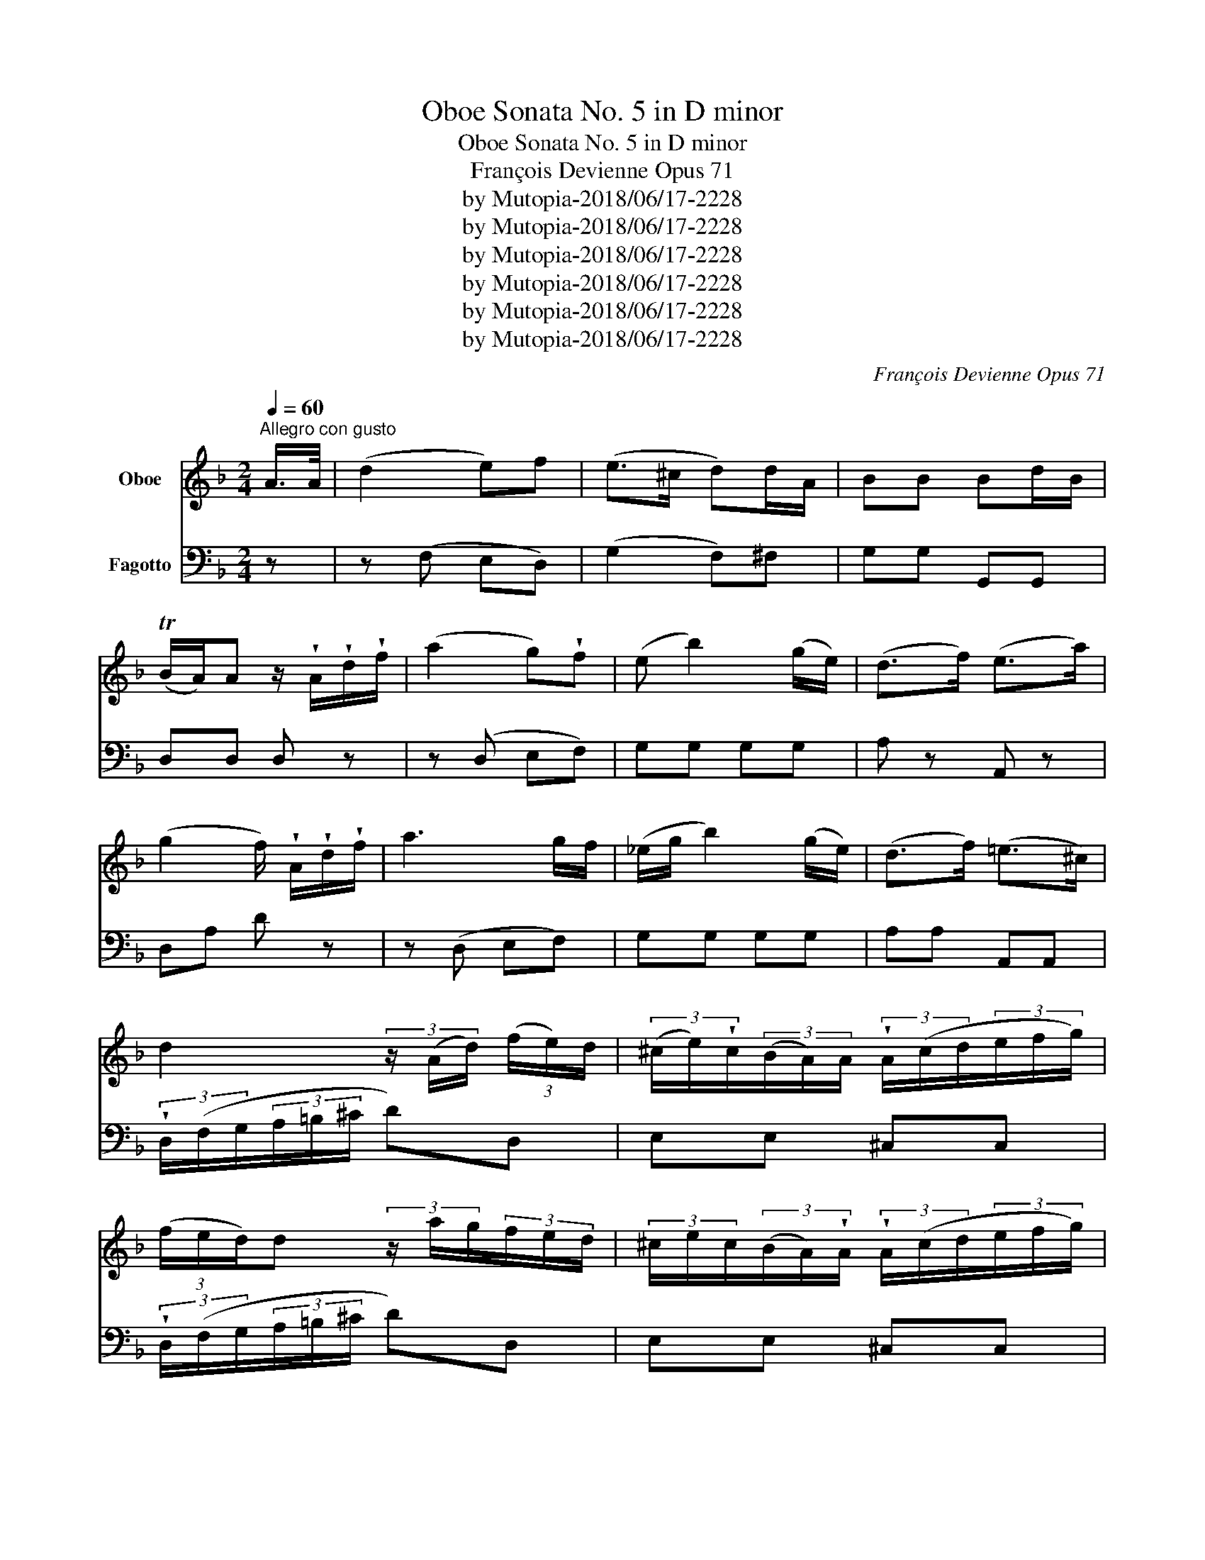 X:1
T:Oboe Sonata No. 5 in D minor
T:Oboe Sonata No. 5 in D minor
T:François Devienne Opus 71
T:by Mutopia-2018/06/17-2228
T:by Mutopia-2018/06/17-2228
T:by Mutopia-2018/06/17-2228
T:by Mutopia-2018/06/17-2228
T:by Mutopia-2018/06/17-2228
T:by Mutopia-2018/06/17-2228
C:François Devienne Opus 71
Z:by Mutopia-2018/06/17-2228
%%score 1 2
L:1/8
Q:1/4=60
M:2/4
K:F
V:1 treble nm="Oboe"
V:2 bass nm="Fagotto"
V:1
"^Allegro con gusto" A/>A/ | (d2 e)f | (e>^c d)d/A/ | BB Bd/B/ | %4
 (TB/A/)A z/ !wedge!A/!wedge!d/!wedge!f/ | (a2 g)!wedge!f | (e b2) (g/e/) | (d>f) (e>a) | %8
 (g2 f/) !wedge!A/!wedge!d/!wedge!f/ | a3 g/f/ | (_e/g/ b2) (g/e/) | (d>f) (!courtesy!=e>^c) | %12
 d2 (3z/ (A/d/) (3(f/e/)d/ | (3(^c/e/)!wedge!c/(3(B/A/)A/ (3!wedge!A/(c/d/(3e/f/g/) | %14
 (3(f/e/d/)d (3z/ a/g/(3f/e/d/ | (3^c/e/c/(3(B/A/)!wedge!A/ (3!wedge!A/(c/d/(3e/f/g/) | %16
 (3f/e/d/{/e}(3d/^c/d/ (3!wedge!A/(c/d/(3e/f/g/) | %17
 (3(f/e/)!wedge!d/(3(a/g/)!wedge!f/ (3(b/a/)!wedge!g/(3(f/e/)!wedge!d/ | ^ca A z | %19
 f2- f/(a/g/)!wedge!e/ | f2- f/(a/c'/)(e/ | f/)!wedge!a/(=B/c/) !wedge!f/(^G/A/)d/ | %22
 (!courtesy!_cTB) A z | g2- g/(b/a/)^f/ | g2- g/(b/g/)!wedge!!courtesy!=f/ | %25
 (^d/e/)g/.e/ (=B/c/).=d/._B/ | ^G2 A z | c'2 e2 | (!turn!f>a) ca/a/ | a2 ^c2 | (!turn!d>f) Af/f/ | %31
 f2 T_e2{de} |"_cresc." (d>^f) (g>=f) | (e>^g) (a>=g) | f/faba/ | a/g=bc'_b/ | %36
 a(3(c'/=b/_b/) (3a/g/f/(3e/d/c/ | (3B/A/G/(3F/E/G/ (3c/e/f/(3g/a/b/ | %38
 a(3c'/=b/_b/ (3a/g/f/(3e/d/c/ | (3B/A/G/(3F/E/G/ (3c/e/f/(3g/a/b/ | %40
 a(3c'/(^g/a/) (3a/(e/f/)(3f/(^c/d/) | (3d/(A/B/)(3B/(^F/G/) (3(G/A/)B/(3(!courtesy!=B/c/)d/ | %42
 c2 Tg2{fg} | f2 z c/>c/ | (f2 g)!wedge!_a | g3 (b/g/) | (f/e/)(_d/c/) (Tc=d/)!wedge!e/ | %47
 (f>_a) c(f/a/) | g2 (_a/g/f/g/) | (_a>g) (f/_e/)(_d/c/) | B/_df_eG/ | _A2 z c/c/ | c f2 _e | %53
 (_e/_d/) d2 g/g/ | (g!>(! _a2) (g/f/)!>)! | (f2 e)(g/_a/) | (b>g) (f/e/)(g/b/) | _a a2 Tg | %58
{g} (f/e/f/g/ _a/=a/b/=b/ | c')!wedge!c z2 | %60
 (^c/4d/4e/4d/4c/4d/4e/4d/4) .d/4(g/4b/4a/4g/4f/4e/4d/4) | %61
 (=B/4!courtesy!=c/4d/4c/4B/4c/4d/4c/4) .c/4.f/4.a/4.g/4.f/4.e/4.d/4.c/4 | %62
 (c/4!courtesy!_B/4).B/4.B/4(A/4B/4).B/4.B/4 (.B/4e/4g/4f/4e/4d/4c/4B/4) | %63
 (A/4F/4).c/4.c/4(c/4A/4).f/4.f/4 (f/4c/4).a/4.a/4.a/4.f/4.c'/4.c'/4 | %64
 (b/4a/4g/4a/4)(g/4f/4e/4f/4) (e/4f/4g/4f/4e/4d/4c/4B/4) | %65
 (A/4F/4).c/4.c/4(c/4A/4).f/4.f/4 (f/4c/4).a/4.a/4(a/4f/4).c'/4.c'/4 | %66
 (b/4a/4g/4a/4)(g/4f/4e/4f/4) (e/4f/4g/4f/4e/4d/4c/4B/4) | A!sfz! _e2 (d/^c/) | d!sfz! (b2 a) | %69
 g c'2 (=b/_b/) |{/b} (a/4g/4a/4b/4c'/4b/4a/4g/4 a/4g/4f/4e/4f/4e/4d/4^c/4) | %71
{/e} (d/4^c/4d/4e/4f/4e/4d/4c/4 d/4=c/4B/4A/4G/4F/4E/4D/4 | C2) Tg2 | f z!sfz! ^f2 | %74
 g/{/a}(g/4^f/4g/)!wedge!b/ (d/>=f/)(e/>g/) | f z!sfz! (^f2 | %76
 g/){/a}(g/4^f/4g/)b/ (d/>=f/)(e/>g/) | (g2 f) :: c/>c/ | (a2 g)!wedge!f | (e>g f)c/>c/ | %81
 (c'2 b)!wedge!a | g>b ac'/>c'/ | (c'd) (3z/ (b/a/(3g/a/b/) | (bc) (3z/ (a/g/(3f/g/a/) | %85
 (3(g/^f/g/)(3(b/a/)!wedge!g/ (3(=f/e/)!wedge!d/(3(c/d/)!wedge!e/ | f2 z2 | %87
 (f/(3g/4f/4e/4 f/).c'/ b/a/g/f/4>g/4 |{/g} (f/_e/) e2 (e | %89
 d/){/!courtesy!=e}(_d/4^c/4=d/)!wedge!^f/ (a/f/)d/=c/ |{/d} (c/B/) B2 g/>b/ | (ag/>)b/ (ag/>)b/ | %92
 (b/_a/ a2) (g/4f/4)(_e/4d/4) | (c/4B/4d/4c/4)(B/4d/4f/4_e/4) (d/4f/4_a/4g/4)(f/4c'/4b/4a/4) | %94
 (_a2 g)g/>g/ |!>(! (=bg/>)!wedge!g/!>)!!>(! (c'g/>)g/!>)! | (g>f _e)e/>e/ | %97
 (_ed/>)!wedge!^f/ (fa/>c/) |{/d} (c/B/)B z/ .b/.b/.b/ |!>(! (b/a<)^c!>)!b/b/b/ | %100
!>(! b/a<d!>)!(b/a/)a/ | (a/^g/)(g/f/) (f/e/)(e/d/) | %102
 ^c (3(c/d/)!wedge!e/ (3(e/f/)!wedge!!courtesy!=g/(3(g/f/)!wedge!g/ | %103
 (3!wedge!f/^c/d/{/e}(3d/c/d/ (3(a/g/)!wedge!f/(3(f/e/)!wedge!d/ | %104
 ^c(A/4=B/4c/4d/4 e/4f/4g/4f/4a/4g/4f/4e/4) | %105
 (f/4e/4d/4^c/4{/e}d/4c/4d/4e/4 f/4e/4d/4c/4d/4e/4f/4g/4) | aA z A/>A/ | (d2 e)f | (e>^c d)(d/A/) | %109
 BB (!turn!Bd/B/) |{/c} (B/A/)A z/ !wedge!A/!wedge!d/!wedge!f/ | (a2 g)!wedge!f | (e b2) (g/e/) | %113
 (d>f) (e>a) | (g2 f/) !wedge!A/!wedge!d/!wedge!f/ | (a2 f)!wedge!d | (_e/g/ b2) g/e/ | %117
 (d>f) (!courtesy!=e>^c) | d(3(A/=B/)!wedge!^c/{/e} (3(d/c/d/)(3!wedge!e/!wedge!f/!wedge!g/ | %119
{/g} (3(f/e/f/)(3!wedge!g/!wedge!a/!wedge!b/ (3(a/g/)!wedge!f/(3(e/d/)^c/ | %120
 d(3(A/=B/)!wedge!^c/{/e} (3(d/c/d/)(3e/f/g/ | %121
{/g} (3(f/e/f/)(3!wedge!g/!wedge!a/!wedge!b/ (3(a/g/)!wedge!f/(3(e/d/)^c/ | %122
 (3(d/f/a/){/b}(3(a/g/a/) (3(b/a/g/){/a}(3(g/f/g/) | %123
 (3(a/g/f/){/g}(3(f/e/f/) (3(g/f/e/){/f}(3(e/d/e/) | %124
 (3(f/g/)a/{/g}(3(a/g/a/) (3(b/a/g/){/a}(3(g/f/g/) | %125
 (3(a/g/f/){/g}(3(f/e/f/) (3(g/f/e/){/f}(3(e/d/e/) | %126
 (3!wedge!f/ (d/e/(3f/e/d/) (3!wedge!B/ (d/e/(3f/e/d/) | %127
 (3!wedge!A/ (d/e/(3f/e/d/) (3!wedge!^G/ (d/e/(3f/e/d/) | (3A/F/A/(3d/A/d/ (3f/d/f/(3a/f/d/ | Te4 | %130
 (3(d/f/a/){/a}(3(a/g/a/) (3(b/a/g/){/b}(3(b/a/g/) | %131
 (3(a/g/f/){/g}(3(f/e/f/) (3(g/f/e/){/f}(3(e/d/e/) | %132
 (3(f/g/)a/{/g}(3(a/g/a/) (3(b/a/g/){/a}(3(g/f/g/) | %133
 (3(a/g/f/){/g}(3(f/e/f/) (3(g/f/e/){/f}(3(e/d/e/) | %134
 (3!wedge!f/ (d/e/(3f/e/d/) (3!wedge!B/ (d/e/(3f/e/d/) | %135
 (3!wedge!A/ (d/e/(3f/e/d/) (3!wedge!^G/ (d/e/(3f/e/d/) | (3A/F/A/(3d/A/d/ (3f/d/f/(3a/f/d/ | Te4 | %138
 d2 z/ (^c/d/"_cresc."e/ | f/^f/g/a/) b/(g/e/^c/) | (ed) z/ (^c/d/e/ | f/^f/g/a/) b/(g/e/^c/) | %142
 (e2!f! d) :| %143
V:2
 z | z (F, E,D,) | (G,2 F,)^F, | G,G, G,,G,, | D,D, D, z | z (D, E,F,) | G,G, G,G, | A, z A,, z | %8
 D,A, D z | z (D, E,F,) | G,G, G,G, | A,A, A,,A,, | (3!wedge!D,/(F,/G,/(3A,/=B,/^C/ D)D, | %13
 E,E, ^C,C, | (3!wedge!D,/(F,/G,/(3A,/=B,/^C/ D)D, | E,E, ^C,C, | D,F, E,^C, | D,F, G,G, | %18
 A,A, A,, z | z/ F,,/A,,/C,/ F,G, | A,/F,/A,/C/ F z | F, z F, z | E,C, F,(G,/A,/ | B,/C/D/C/ B,)C | %24
 (B,/C/D/C/ B,)=B, | C z E, z | F,C, F,, z | z E,/G,/ CB, | A,A, A, z | z ^C,/E,/ A,G, | %30
 F,F, F, z | z/ A,,/4B,,/4 C,/D,/ _E,/F,/G,/F,/ |"_cresc." (B,A, B,=B,) | (C!courtesy!_B, A,^C) | %34
 (D!courtesy!=C B,D) | (ED CE) | F z F, z | G, z E, z | F, z F, z | G, z E, z | F, z F, z | %41
 B, z B,, z | !//!C,2 !//!C,2 | F,/A,/C/A,/ F, z | z _A, G,F, | B,B, B,B, | C2 B,-B, | %47
 _A,A, A,(F, | _E,2 _D,2 | !//!C,4) | _D,D, _E,E, | _A,_A,, A, z | !courtesy!=A,4 | B,4 | =B,4 | %55
 C4 | !/!E,4 | F,2 C,2 | !/!_D,4 | C,C/C/ CC | (C2 B,)B, | (B,2 A,)F, | D,D, E,E, | F, z F, z | %64
 G, z C, z | F, z F, z | G, z C, z | F,2 A,,-A,, | B,,!sfz! (D,2 C,) | B,,/A,,/G,,/F,,/ E,,C, | %70
 F, z F, z | B,, z B,, z | C,C, C,,C,, | (F,,/A,,/C,/F,/ A,/B,/C/A,/) | B,B, B,C | %75
 F,/(E,/F,/G,/ A,/B,/C/A,/) | B,B, B,C | F,C, F,, :: z | z (F, G,A,) | B,2 A, z | z (A, G,F,) | %82
 E,C, F,(A,/G,/) | (^F,2 G,2) | (E,2 F,2) | B,B, CC, | (F,/A,/C/B,/ A,/B,/G,/A,/) | F,F, F,F, | %88
 (F,/A,/C/B,/ A,/B,/G,/A,/) | !/!^F,4 | (G,/B,/D/B,/ G,)B, | CB, CB, | CC CC | DD D,D, | %94
 _E,E, E, z | F,F, _E,E, | (=B,,2 C,) z | ^F,F, D,D, | G,G, G, z | z G, G,G, | z F, F,F, | B,4 | %102
 A, z ^C,2 | D,F, D,F, | A, z ^C,2 | D,2 B,,2 | A,, A,2 z | z (F, E,D,) | G,2 F, z | z G, G,B, | %110
 DD, D z | z D, E,F, | !/!G,4 | A,A, A,,A,, | D,A,, D, z | z F, F,F, | !/!G,4 | A,A, A,,A,, | %118
 D,G, F,E, | D,^C, D,E, | F,G, F,E, | D,^C, D,E, | F,^F, G,E, | !courtesy!=F,D, E,^C, | %124
 D,^F, G,E, | !courtesy!=F,D, E,^C, | D, z B, z | A, z ^G, z | A, z z2 | !//!A,2 !//!A,,2 | %130
 D,^F, G,E, | F,D, E,^C, | D,^F, G,E, | F,D, E,^C, | D, z B, z | A, z ^G, z | A, z z2 | %137
 !//!A,2 !//!A,,2 | D,/(A,,/D,/F,/ A,/G,/"_cresc."F,/E,/) | (D,/C,/B,,/A,,/ G,,!p!A,,) | %140
 (D,/A,,/D,/F,/ A,/"_cresc."G,/F,/E,/) | (D,/C,/B,,/A,,/ G,,)!wedge!A,, | D,A,,!f! D, :| %143

